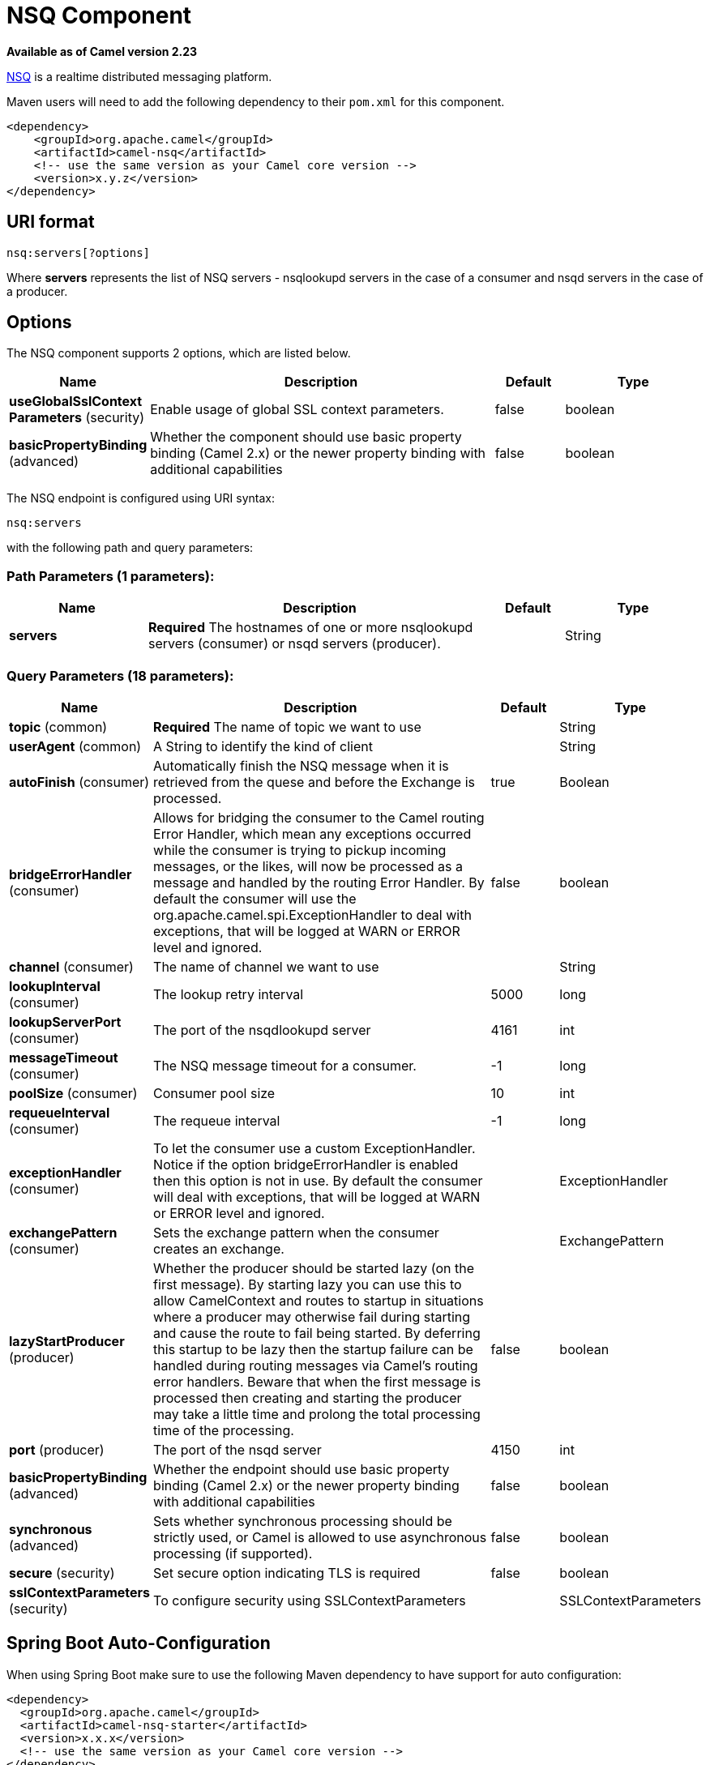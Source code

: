 [[nsq-component]]
= NSQ Component

*Available as of Camel version 2.23*

http://nsq.io/[NSQ] is a realtime distributed messaging platform.

Maven users will need to add the following dependency to
their `pom.xml` for this component.

[source,xml]
------------------------------------------------------------
<dependency>
    <groupId>org.apache.camel</groupId>
    <artifactId>camel-nsq</artifactId>
    <!-- use the same version as your Camel core version -->
    <version>x.y.z</version>
</dependency>
------------------------------------------------------------

== URI format

[source,java]
----------------------
nsq:servers[?options]
----------------------

Where *servers* represents the list of NSQ servers - nsqlookupd servers in the case of a consumer and nsqd servers in the case of a producer.

== Options


// component options: START
The NSQ component supports 2 options, which are listed below.



[width="100%",cols="2,5,^1,2",options="header"]
|===
| Name | Description | Default | Type
| *useGlobalSslContext Parameters* (security) | Enable usage of global SSL context parameters. | false | boolean
| *basicPropertyBinding* (advanced) | Whether the component should use basic property binding (Camel 2.x) or the newer property binding with additional capabilities | false | boolean
|===
// component options: END





// endpoint options: START
The NSQ endpoint is configured using URI syntax:

----
nsq:servers
----

with the following path and query parameters:

=== Path Parameters (1 parameters):


[width="100%",cols="2,5,^1,2",options="header"]
|===
| Name | Description | Default | Type
| *servers* | *Required* The hostnames of one or more nsqlookupd servers (consumer) or nsqd servers (producer). |  | String
|===


=== Query Parameters (18 parameters):


[width="100%",cols="2,5,^1,2",options="header"]
|===
| Name | Description | Default | Type
| *topic* (common) | *Required* The name of topic we want to use |  | String
| *userAgent* (common) | A String to identify the kind of client |  | String
| *autoFinish* (consumer) | Automatically finish the NSQ message when it is retrieved from the quese and before the Exchange is processed. | true | Boolean
| *bridgeErrorHandler* (consumer) | Allows for bridging the consumer to the Camel routing Error Handler, which mean any exceptions occurred while the consumer is trying to pickup incoming messages, or the likes, will now be processed as a message and handled by the routing Error Handler. By default the consumer will use the org.apache.camel.spi.ExceptionHandler to deal with exceptions, that will be logged at WARN or ERROR level and ignored. | false | boolean
| *channel* (consumer) | The name of channel we want to use |  | String
| *lookupInterval* (consumer) | The lookup retry interval | 5000 | long
| *lookupServerPort* (consumer) | The port of the nsqdlookupd server | 4161 | int
| *messageTimeout* (consumer) | The NSQ message timeout for a consumer. | -1 | long
| *poolSize* (consumer) | Consumer pool size | 10 | int
| *requeueInterval* (consumer) | The requeue interval | -1 | long
| *exceptionHandler* (consumer) | To let the consumer use a custom ExceptionHandler. Notice if the option bridgeErrorHandler is enabled then this option is not in use. By default the consumer will deal with exceptions, that will be logged at WARN or ERROR level and ignored. |  | ExceptionHandler
| *exchangePattern* (consumer) | Sets the exchange pattern when the consumer creates an exchange. |  | ExchangePattern
| *lazyStartProducer* (producer) | Whether the producer should be started lazy (on the first message). By starting lazy you can use this to allow CamelContext and routes to startup in situations where a producer may otherwise fail during starting and cause the route to fail being started. By deferring this startup to be lazy then the startup failure can be handled during routing messages via Camel's routing error handlers. Beware that when the first message is processed then creating and starting the producer may take a little time and prolong the total processing time of the processing. | false | boolean
| *port* (producer) | The port of the nsqd server | 4150 | int
| *basicPropertyBinding* (advanced) | Whether the endpoint should use basic property binding (Camel 2.x) or the newer property binding with additional capabilities | false | boolean
| *synchronous* (advanced) | Sets whether synchronous processing should be strictly used, or Camel is allowed to use asynchronous processing (if supported). | false | boolean
| *secure* (security) | Set secure option indicating TLS is required | false | boolean
| *sslContextParameters* (security) | To configure security using SSLContextParameters |  | SSLContextParameters
|===
// endpoint options: END
// spring-boot-auto-configure options: START
== Spring Boot Auto-Configuration

When using Spring Boot make sure to use the following Maven dependency to have support for auto configuration:

[source,xml]
----
<dependency>
  <groupId>org.apache.camel</groupId>
  <artifactId>camel-nsq-starter</artifactId>
  <version>x.x.x</version>
  <!-- use the same version as your Camel core version -->
</dependency>
----


The component supports 3 options, which are listed below.



[width="100%",cols="2,5,^1,2",options="header"]
|===
| Name | Description | Default | Type
| *camel.component.nsq.basic-property-binding* | Whether the component should use basic property binding (Camel 2.x) or the newer property binding with additional capabilities | false | Boolean
| *camel.component.nsq.enabled* | Whether to enable auto configuration of the nsq component. This is enabled by default. |  | Boolean
| *camel.component.nsq.use-global-ssl-context-parameters* | Enable usage of global SSL context parameters. | false | Boolean
|===
// spring-boot-auto-configure options: END
